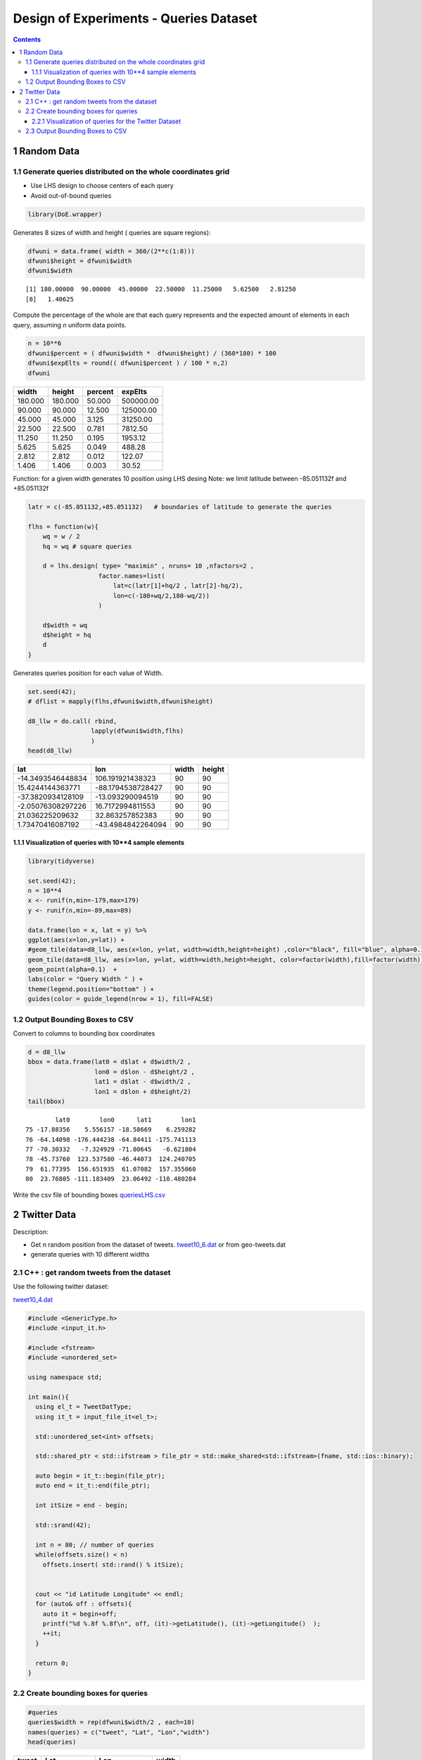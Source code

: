 =======================================
Design of Experiments - Queries Dataset
=======================================


.. contents::



1 Random Data
-------------

1.1 Generate queries distributed on the whole coordinates grid
~~~~~~~~~~~~~~~~~~~~~~~~~~~~~~~~~~~~~~~~~~~~~~~~~~~~~~~~~~~~~~

- Use LHS design to choose centers of each query

- Avoid out-of-bound queries

.. code:: R

    library(DoE.wrapper)

Generates 8 sizes of width and height ( queries are square regions): 

.. code:: R

    dfwuni = data.frame( width = 360/(2**c(1:8)))
    dfwuni$height = dfwuni$width
    dfwuni$width

::

    [1] 180.00000  90.00000  45.00000  22.50000  11.25000   5.62500   2.81250
    [8]   1.40625

Compute the percentage of the whole are that each query represents 
and the expected amount of elements in each query, assuming *n* uniform data points.

.. code:: R

    n = 10**6 
    dfwuni$percent = ( dfwuni$width *  dfwuni$height) / (360*180) * 100
    dfwuni$expElts = round(( dfwuni$percent ) / 100 * n,2)
    dfwuni

.. table::

    +---------+---------+---------+-----------+
    |   width |  height | percent |   expElts |
    +=========+=========+=========+===========+
    | 180.000 | 180.000 |  50.000 | 500000.00 |
    +---------+---------+---------+-----------+
    |  90.000 |  90.000 |  12.500 | 125000.00 |
    +---------+---------+---------+-----------+
    |  45.000 |  45.000 |   3.125 |  31250.00 |
    +---------+---------+---------+-----------+
    |  22.500 |  22.500 |   0.781 |   7812.50 |
    +---------+---------+---------+-----------+
    |  11.250 |  11.250 |   0.195 |   1953.12 |
    +---------+---------+---------+-----------+
    |   5.625 |   5.625 |   0.049 |    488.28 |
    +---------+---------+---------+-----------+
    |   2.812 |   2.812 |   0.012 |    122.07 |
    +---------+---------+---------+-----------+
    |   1.406 |   1.406 |   0.003 |     30.52 |
    +---------+---------+---------+-----------+


Function: for a given width generates 10 position using LHS desing
Note: we limit latitude between -85.051132f and +85.051132f

.. code:: R


    latr = c(-85.051132,+85.051132)   # boundaries of latitude to generate the queries

    flhs = function(w){
        wq = w / 2
        hq = wq # square queries

        d = lhs.design( type= "maximin" , nruns= 10 ,nfactors=2 , 
                       factor.names=list( 
                           lat=c(latr[1]+hq/2 , latr[2]-hq/2),
                           lon=c(-180+wq/2,180-wq/2)) 
                       )

        d$width = wq
        d$height = hq
        d
    }

Generates queries position for each value of Width.

.. code:: R

    set.seed(42);
    # dflist = mapply(flhs,dfwuni$width,dfwuni$height) 

    d8_llw = do.call( rbind, 
                     lapply(dfwuni$width,flhs) 
                     )
    head(d8_llw)

.. table::

    +-------------------+-------------------+-------+--------+
    |               lat |               lon | width | height |
    +===================+===================+=======+========+
    | -14.3493546448834 |  106.191921438323 |    90 |     90 |
    +-------------------+-------------------+-------+--------+
    |  15.4244144363771 | -88.1794538728427 |    90 |     90 |
    +-------------------+-------------------+-------+--------+
    | -37.3820934128109 |  -13.093290094519 |    90 |     90 |
    +-------------------+-------------------+-------+--------+
    | -2.05076308297226 |  16.7172994811553 |    90 |     90 |
    +-------------------+-------------------+-------+--------+
    |   21.036225209632 |   32.863257852383 |    90 |     90 |
    +-------------------+-------------------+-------+--------+
    |  1.73470416087192 | -43.4984842264094 |    90 |     90 |
    +-------------------+-------------------+-------+--------+

1.1.1 Visualization of queries with 10\*\*4 sample elements
^^^^^^^^^^^^^^^^^^^^^^^^^^^^^^^^^^^^^^^^^^^^^^^^^^^^^^^^^^^

.. code:: R

    library(tidyverse)

    set.seed(42);
    n = 10**4
    x <- runif(n,min=-179,max=179)
    y <- runif(n,min=-89,max=89)

    data.frame(lon = x, lat = y) %>% 
    ggplot(aes(x=lon,y=lat)) + 
    #geom_tile(data=d8_llw, aes(x=lon, y=lat, width=width,height=height) ,color="black", fill="blue", alpha=0.1) +
    geom_tile(data=d8_llw, aes(x=lon, y=lat, width=width,height=height, color=factor(width),fill=factor(width)), size=0.5, alpha=0.1)+
    geom_point(alpha=0.1)  +
    labs(color = "Query Width " ) + 
    theme(legend.position="bottom" ) +
    guides(color = guide_legend(nrow = 1), fill=FALSE)

.. image:: ./img/randomLhsQueries.png

1.2 Output Bounding Boxes to CSV
~~~~~~~~~~~~~~~~~~~~~~~~~~~~~~~~

Convert to columns to bounding box coordinates

.. code:: R

    d = d8_llw
    bbox = data.frame(lat0 = d$lat + d$width/2 ,
                      lon0 = d$lon - d$height/2 ,
                      lat1 = d$lat - d$width/2 ,
                      lon1 = d$lon + d$height/2)
    tail(bbox)

::

            lat0        lon0      lat1        lon1
    75 -17.88356    5.556157 -18.58669    6.259282
    76 -64.14098 -176.444238 -64.84411 -175.741113
    77 -70.30332   -7.324929 -71.00645   -6.621804
    78 -45.73760  123.537580 -46.44073  124.240705
    79  61.77395  156.651935  61.07082  157.355060
    80  23.76805 -111.183409  23.06492 -110.480284

Write the csv file of bounding boxes
`queriesLHS.csv <queriesLHS.csv>`_

2 Twitter Data
--------------

Description:

- Get n random position from the dataset of tweets. 
  `tweet10_6.dat <tweet10_6.dat>`_ or from geo-tweets.dat

- generate queries with 10 different widths

2.1 C++ : get random tweets from the dataset
~~~~~~~~~~~~~~~~~~~~~~~~~~~~~~~~~~~~~~~~~~~~

Use the following twitter dataset: 

`tweet10_4.dat <tweet10_4.dat>`_


.. code:: C++


    #include <GenericType.h>
    #include <input_it.h>

    #include <fstream>
    #include <unordered_set>

    using namespace std;

    int main(){
      using el_t = TweetDatType;
      using it_t = input_file_it<el_t>;

      std::unordered_set<int> offsets;

      std::shared_ptr < std::ifstream > file_ptr = std::make_shared<std::ifstream>(fname, std::ios::binary);

      auto begin = it_t::begin(file_ptr);
      auto end = it_t::end(file_ptr); 

      int itSize = end - begin;
  
      std::srand(42);

      int n = 80; // number of queries
      while(offsets.size() < n) 
        offsets.insert( std::rand() % itSize);

  
      cout << "id Latitude Longitude" << endl;
      for (auto& off : offsets){
        auto it = begin+off;
        printf("%d %.8f %.8f\n", off, (it)->getLatitude(), (it)->getLongitude()  );
        ++it;
      }

      return 0;
    }

2.2 Create bounding boxes for queries
~~~~~~~~~~~~~~~~~~~~~~~~~~~~~~~~~~~~~

.. code:: R

    #queries
    queries$width = rep(dfwuni$width/2 , each=10)
    names(queries) = c("tweet", "Lat", "Lon","width")
    head(queries)

.. table::

    +-------+-------------+---------------+-------+
    | tweet |         Lat |           Lon | width |
    +=======+=============+===============+=======+
    |  5230 | 40.73379898 |  -74.24279785 |    90 |
    +-------+-------------+---------------+-------+
    |  7278 | 39.90430069 |  -75.32160187 |    90 |
    +-------+-------------+---------------+-------+
    |  3773 | 47.75630188 | -122.15399933 |    90 |
    +-------+-------------+---------------+-------+
    |  8185 |  41.7521019 |  -87.65480042 |    90 |
    +-------+-------------+---------------+-------+
    |  1969 |  40.1169014 |  -75.02999878 |    90 |
    +-------+-------------+---------------+-------+
    |   320 | 40.91159821 |  -74.05319977 |    90 |
    +-------+-------------+---------------+-------+

2.2.1 Visualization of queries for the Twitter Dataset
^^^^^^^^^^^^^^^^^^^^^^^^^^^^^^^^^^^^^^^^^^^^^^^^^^^^^^

.. code:: R

    library(tidyverse)
    library(maps) 

    mapWorld <- borders("world", colour="gray50", fill="gray50") # create a layer of borders

    queries %>% filter( width <= 90 ) %>%
    ggplot(aes(x=Lon,y=Lat)) + 
    mapWorld + 
    #geom_tile(aes(width=width, height=width), color="black", fill=NA, alpha=0.1, size = 0.5) +
    geom_tile(aes(width=width, height=width, color=factor(width)),size=0.3,fill=NA) +
    xlim(-180,+180) + 
    ylim(-90,+90) +
    labs(color = "Query Width " ) + 
    theme(legend.position="bottom" ) +
    guides(color = guide_legend(nrow = 1))

.. image:: ./img/twitterQueries.png

2.3 Output Bounding Boxes to CSV
~~~~~~~~~~~~~~~~~~~~~~~~~~~~~~~~

Convert to columns to bounding box coordinates

.. code:: R

    d = queries
    queries_bbox = data.frame(lat0 = d$Lat + d$width/2 ,
                              lon0 = d$Lon - d$width/2 ,
                              lat1 = d$Lat - d$width/2 ,
                              lon1 = d$Lon + d$width/2)
    tail(queries_bbox)

::

           lat0       lon0     lat1       lon1
    75 33.38696 -117.22356 32.68384 -116.52044
    76 42.11816  -88.03276 41.41504  -87.32964
    77 40.50866  -89.71136 39.80554  -89.00824
    78 41.81486  -81.83406 41.11174  -81.13094
    79 33.15336 -117.58257 32.45024 -116.87944
    80 39.03126  -90.81466 38.32814  -90.11153

Write the csv file of bounding boxes

.. code:: R

    write.table(bbox,"queriesTwitter.csv",row.names=FALSE,col.names=FALSE,sep=",")

`queriesTwitter.csv <queriesTwitter.csv>`_
